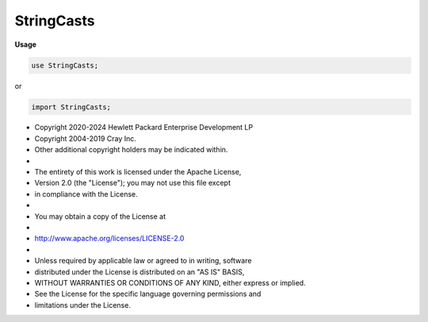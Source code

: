 .. default-domain:: chpl

.. module:: StringCasts
   :noindex:

StringCasts
===========
**Usage**

.. code-block:: chapel

   use StringCasts;


or

.. code-block:: chapel

   import StringCasts;


* Copyright 2020-2024 Hewlett Packard Enterprise Development LP
* Copyright 2004-2019 Cray Inc.
* Other additional copyright holders may be indicated within.
*
* The entirety of this work is licensed under the Apache License,
* Version 2.0 (the "License"); you may not use this file except
* in compliance with the License.
*
* You may obtain a copy of the License at
*
*     http://www.apache.org/licenses/LICENSE-2.0
*
* Unless required by applicable law or agreed to in writing, software
* distributed under the License is distributed on an "AS IS" BASIS,
* WITHOUT WARRANTIES OR CONDITIONS OF ANY KIND, either express or implied.
* See the License for the specific language governing permissions and
* limitations under the License.


.. function:: operator :( x: bool, type t: string) 

.. function:: operator :( x: string, type t: bool)  throws

.. function:: operator :( x: ?k*?t, type s: string)  where isPrimitiveType(t) && isHomogeneousTupleType(x.type)

.. function:: operator :( x: integral, type t: string) 

.. function:: operator :( x: string, type t: integral)  throws

.. function:: proc _real_cast_helper( x: real(64), param isImag: bool) : string

.. function:: operator :( x: chpl_anyreal, type t: string) 

.. function:: operator :( x: chpl_anyimag, type t: string) 

.. function:: operator :( x: string, type t: chpl_anyreal)  throws

.. function:: operator :( x: string, type t: chpl_anyimag)  throws

.. function:: operator :( x: chpl_anycomplex, type t: string) 

.. function:: operator :( x: string, type t: chpl_anycomplex)  throws

